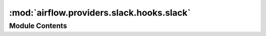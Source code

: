 :mod:`airflow.providers.slack.hooks.slack`
==========================================

.. py:module:: airflow.providers.slack.hooks.slack

.. autoapi-nested-parse::

   Hook for Slack



Module Contents
---------------

.. py:class:: SlackHook(token: Optional[str] = None, slack_conn_id: Optional[str] = None, **client_args)

   Bases: :class:`airflow.hooks.base_hook.BaseHook`

   Creates a Slack connection, to be used for calls. Takes both Slack API token directly and
   connection that has Slack API token. If both supplied, Slack API token will be used.
   Exposes also the rest of slack.WebClient args
   Examples:

   .. code-block:: python

       # Create hook
       slack_hook = SlackHook(token="xxx")  # or slack_hook = SlackHook(slack_conn_id="slack")

       # Call generic API with parameters (errors are handled by hook)
       #  For more details check https://api.slack.com/methods/chat.postMessage
       slack_hook.call("chat.postMessage", json={"channel": "#random", "text": "Hello world!"})

       # Call method from Slack SDK (you have to handle errors yourself)
       #  For more details check https://slack.dev/python-slackclient/basic_usage.html#sending-a-message
       slack_hook.client.chat_postMessage(channel="#random", text="Hello world!")

   :param token: Slack API token
   :type token: str
   :param slack_conn_id: connection that has Slack API token in the password field
   :type slack_conn_id: str
   :param use_session: A boolean specifying if the client should take advantage of
       connection pooling. Default is True.
   :type use_session: bool
   :param base_url: A string representing the Slack API base URL. Default is
       ``https://www.slack.com/api/``
   :type base_url: str
   :param timeout: The maximum number of seconds the client will wait
       to connect and receive a response from Slack. Default is 30 seconds.
   :type timeout: int

   
   .. method:: __get_token(self, token: Any, slack_conn_id: Any)



   
   .. method:: call(self, api_method: str, *args, **kwargs)

      Calls Slack WebClient `WebClient.api_call` with given arguments.

      :param api_method: The target Slack API method. e.g. 'chat.postMessage'. Required.
      :type api_method: str
      :param http_verb: HTTP Verb. Optional (defaults to 'POST')
      :type http_verb: str
      :param files: Files to multipart upload. e.g. {imageORfile: file_objectORfile_path}
      :type files: dict
      :param data: The body to attach to the request. If a dictionary is provided,
          form-encoding will take place. Optional.
      :type data: dict or aiohttp.FormData
      :param params: The URL parameters to append to the URL. Optional.
      :type params: dict
      :param json: JSON for the body to attach to the request. Optional.
      :type json: dict





